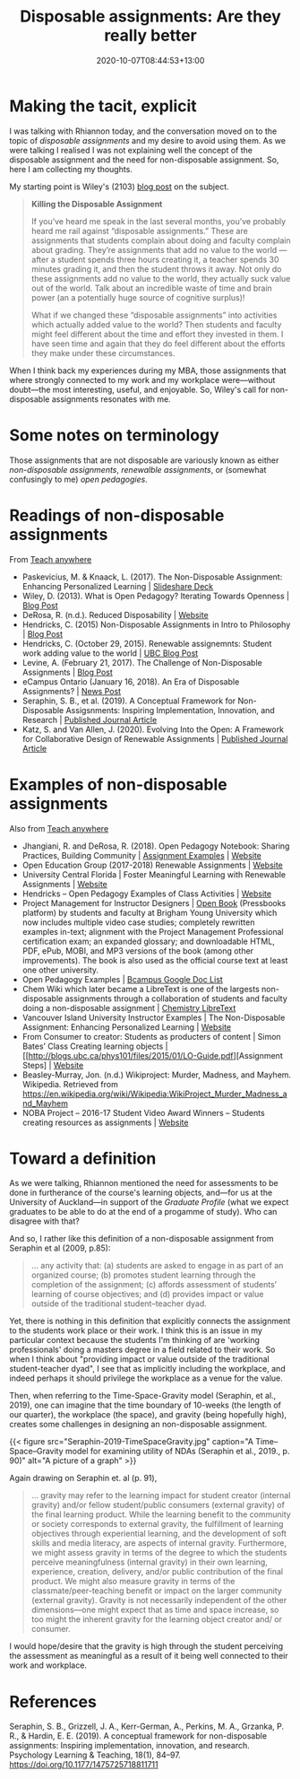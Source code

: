 #+title: Disposable assignments: Are they really better
#+slug: disposable-assignments
#+date: 2020-10-07T08:44:53+13:00
#+lastmod: 2020-10-07T08:44:53+13:00
#+categories[]: Teaching
#+tags[]: Assignments
#+draft: False

* Making the tacit, explicit

I was talking with Rhiannon today, and the conversation moved on to the topic of /disposable assignments/ and my desire to avoid using them. As we were talking I realised I was not explaining well the concept of the disposable assignment and the need for non-disposable assignment. So, here I am collecting my thoughts.

My starting point is Wiley's (2103) [[https://opencontent.org/blog/archives/2975][blog post]] on the subject.

#+BEGIN_QUOTE

*Killing the Disposable Assignment*

If you’ve heard me speak in the last several months, you’ve probably heard me rail against “disposable assignments.” These are assignments that students complain about doing and faculty complain about grading. They’re assignments that add no value to the world --- after a student spends three hours creating it, a teacher spends 30 minutes grading it, and then the student throws it away. Not only do these assignments add no value to the world, they actually suck value out of the world. Talk about an incredible waste of time and brain power (an a potentially huge source of cognitive surplus)!

What if we changed these “disposable assignments” into activities which actually added value to the world? Then students and faculty might feel different about the time and effort they invested in them. I have seen time and again that they do feel different about the efforts they make under these circumstances. 

#+END_QUOTE


When I think back my experiences during my MBA, those assignments that where strongly connected to my work and my workplace were---without doubt---the most interesting, useful, and enjoyable. So, Wiley's call for non-disposable assignments resonates with me.

# more 

* Some notes on terminology

Those assignments that are not disposable are variously known as either /non-disposable assignments/, /renewalble assignments/, or (somewhat confusingly to me) /open pedagogies/.

* Readings of non-disposable assignments

From [[https://teachanywhere.opened.ca/practices/non-disposable-assignments/][Teach anywhere]]

- Paskevicius, M. & Knaack, L. (2017). The Non-Disposable Assignment: Enhancing Personalized Learning | [[https://www.slideshare.net/mpaskevi/the-nondisposable-assignment-enhancing-personalised-learning-session-1][Slideshare Deck]]
- Wiley, D. (2013). What is Open Pedagogy? Iterating Towards Openness | [[https://opencontent.org/blog/archives/2975][Blog Post]]
- DeRosa, R. (n.d.). Reduced Disposability | [[https://colab.plymouthcreate.net/ace-practice/reduced-disposability/][Website]]
- Hendricks, C. (2015) Non-Disposable Assignments in Intro to Philosophy | [[http://blogs.ubc.ca/chendricks/2015/08/18/non-disposable-assignments-intro-philosophy/][Blog Post]]
- Hendricks, C.  (October 29, 2015). Renewable assignemnts: Student work adding value to the world | [[https://flexible.learning.ubc.ca/news-events/renewable-assignments-student-work-adding-value-to-the-world/][UBC Blog Post]]
- Levine, A. (February 21, 2017). The Challenge of Non-Disposable Assignments | [[https://cogdogblog.com/2017/02/non-disposable-assignments/][Blog Post]]
- eCampus Ontario (January 16, 2018). An Era of Disposable Assignments? | [[https://www.ecampusontario.ca/era-disposable-assignments/][News Post]]
- Seraphin, S. B., et al. (2019). A Conceptual Framework for Non-Disposable Assigsnments: Inspiring Implementation, Innovation, and Research | [[https://journals.sagepub.com/doi/pdf/10.1177/1475725718811711][Published Journal Article]]
- Katz, S. and Van Allen, J. (2020). Evolving Into the Open: A Framework for Collaborative Design of Renewable Assignments | [[https://academicworks.cuny.edu/cgi/viewcontent.cgi?article=1313&context=le_pubs][Published Journal Article]]



* Examples of non-disposable assignments

Also from [[https://teachanywhere.opened.ca/practices/non-disposable-assignments/][Teach anywhere]]

- Jhangiani, R. and DeRosa, R. (2018). Open Pedagogy Notebook: Sharing Practices, Building Community | [[http://openpedagogy.org/category/assignment/][Assignment Examples]]  | [[http://openpedagogy.org/][Website]]
- Open Education Group (2017-2018) Renewable Assignments | [[https://openedgroup.org/doer-fellows-renewable-assignments][Website]]
- University Central Florida | Foster Meaningful Learning with Renewable Assignments | [[https://topr.online.ucf.edu/r_1h7ucljsasbkbsd/][Website]]
- Hendricks – Open Pedagogy Examples of Class Activities | [[http://blogs.ubc.ca/chendricks/2017/10/08/open-pedagogy-examples/comment-page-1/][Website]]
- Project Management for Instructor Designers | [[https://pm4id.org/][Open Book]] (Pressbooks platform) by students and faculty at Brigham Young University which now includes multiple video case studies; completely rewritten examples in-text; alignment with the Project Management Professional certification exam; an expanded glossary; and downloadable HTML, PDF, ePub, MOBI, and MP3 versions of the book (among other improvements). The book is also used as the official course text at least one other university.
- Open Pedagogy Examples | [[https://docs.google.com/document/d/1TDf9Uem4SID0anlUQPxWdwCh3SkvQnEpvQu_bRGRUIU/edit][Bcampus Google Doc List]]
- Chem Wiki which later became a LibreText is one of the largests non-disposable assignments through a collaboration of students and faculty doing a non-disposable assignment | [[https://chem.libretexts.org/][Chemistry LibreText]]
- Vancouver Island University Instructor Examples | The Non-Disposable Assignment:  Enhancing Personalized Learning | [[https://wordpress.viu.ca/enhancingpersonalizedlearning/][Website]]
- From Consumer to creator: Students as producters of content | Simon Bates’ Class Creating learning objects | [[http://blogs.ubc.ca/phys101/files/2015/01/LO-Guide.pdf][Assignment Steps] | [[http://flexible.learning.ubc.ca/case-studies/simon-bates/][Website]]
- Beasley-Murray, Jon. (n.d.) Wikiproject: Murder, Madness, and Mayhem. Wikipedia. Retrieved from https://en.wikipedia.org/wiki/Wikipedia:WikiProject_Murder_Madness_and_Mayhem
- NOBA Project – 2016-17 Student Video Award Winners – Students creating resources as assignments | [[https://nobaproject.com/student-video-award/winners][Website]]

* Toward a definition

As we were talking, Rhiannon mentioned the need for assessments to be done in furtherance of the course's learning objects, and---for us at the University of Auckland---in support of the /Graduate Profile/ (what we expect graduates to be able to do at the end of a progamme of study). Who can disagree with that?

And so, I rather like this definition of a non-disposable assignment from Seraphin et al (2009, p.85):

#+BEGIN_QUOTE
... any activity that: (a) students are asked to engage in as part of an organized course; (b) promotes student learning through the completion of the assignment; (c) affords assessment of students’ learning of course objectives; and (d) provides impact or value outside of the traditional student–teacher dyad.
#+END_QUOTE

Yet, there is nothing in this definition that explicitly connects the assignment to the students work place or their work. I think this is an issue in my particular context because the students I'm thinking of are 'working professionals' doing a masters degree in a field related to their work. So when I think about "providing impact or value outside of the traditional student-teacher dyad", I see that as implicitly including the workplace, and indeed perhaps it should privilege the workplace as a venue for the value.

Then, when referring to the Time-Space-Gravity model (Seraphin, et al., 2019), one can imagine that the time boundary of 10-weeks (the length of our quarter), the workplace (the space), and gravity (being hopefully high), creates some challenges in designing an non-disposable assignment.

{{< figure src="Seraphin-2019-TimeSpaceGravity.jpg" caption="A Time–Space–Gravity model for examining utility of NDAs (Seraphin et al., 2019., p. 90)" alt="A picture of a graph" >}}

Again drawing on Seraphin et. al (p. 91),

#+BEGIN_QUOTE
... gravity may refer to the learning impact for student creator (internal gravity) and/or fellow student/public consumers (external gravity) of the final learning product. While the learning benefit to the community or society corresponds to external gravity, the fulfillment of learning objectives through experiential learning, and the development of soft skills and media literacy, are aspects of internal gravity. Furthermore, we might assess gravity in terms of the degree to which the students perceive meaningfulness (internal gravity) in their own learning, experience, creation, delivery, and/or public contribution of the final product. We might also measure gravity in terms of the classmate/peer-teaching benefit or impact on the larger community (external gravity). Gravity is not necessarily independent of the other dimensions—one might expect that as time and space increase, so too might the inherent gravity for the learning object creator and/ or consumer.
#+END_QUOTE

I would hope/desire that the gravity is high through the student perceiving the assessment as  meaningful as a result of it being well connected to their work and workplace.

* References

Seraphin, S. B., Grizzell, J. A., Kerr-German, A., Perkins, M. A., Grzanka, P. R., & Hardin, E. E. (2019). A conceptual framework for non-disposable assignments: Inspiring implementation, innovation, and research. Psychology Learning & Teaching, 18(1), 84–97. https://doi.org/10.1177/1475725718811711
